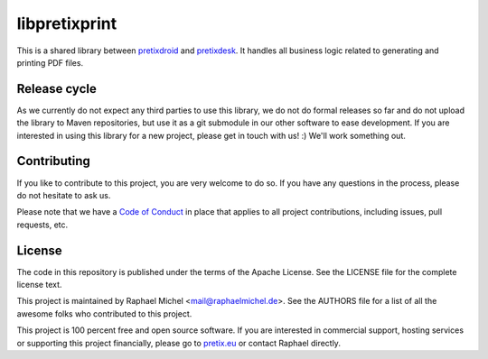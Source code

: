libpretixprint
==============

.. image:: https://travis-ci.org/pretix/libpretixprint.svg?branch=master
   :target: https://travis-ci.org/pretix/libpretixprint

.. image:: https://codecov.io/gh/pretix/libpretixprint/branch/master/graph/badge.svg
   :target: https://codecov.io/gh/pretix/libpretixprint

This is a shared library between `pretixdroid`_ and `pretixdesk`_. It handles all business logic
related to generating and printing PDF files.

Release cycle
-------------

As we currently do not expect any third parties to use this library, we do not do formal releases
so far and do not upload the library to Maven repositories, but use it as a git submodule in our
other software to ease development. If you are interested in using this library for a new project,
please get in touch with us! :) We'll work something out.

Contributing
------------

If you like to contribute to this project, you are very welcome to do so. If you have any
questions in the process, please do not hesitate to ask us.

Please note that we have a `Code of Conduct`_
in place that applies to all project contributions, including issues, pull requests, etc.

License
-------
The code in this repository is published under the terms of the Apache License. 
See the LICENSE file for the complete license text.

This project is maintained by Raphael Michel <mail@raphaelmichel.de>. See the
AUTHORS file for a list of all the awesome folks who contributed to this project.

This project is 100 percent free and open source software. If you are interested in
commercial support, hosting services or supporting this project financially, please 
go to `pretix.eu`_ or contact Raphael directly.

.. _pretixdroid: https://github.com/pretix/pretixdroid
.. _pretixdesk: https://github.com/pretix/pretixdesk
.. _pretix.eu: https://pretix.eu
.. _Code of Conduct: https://docs.pretix.eu/en/latest/development/contribution/codeofconduct.html
